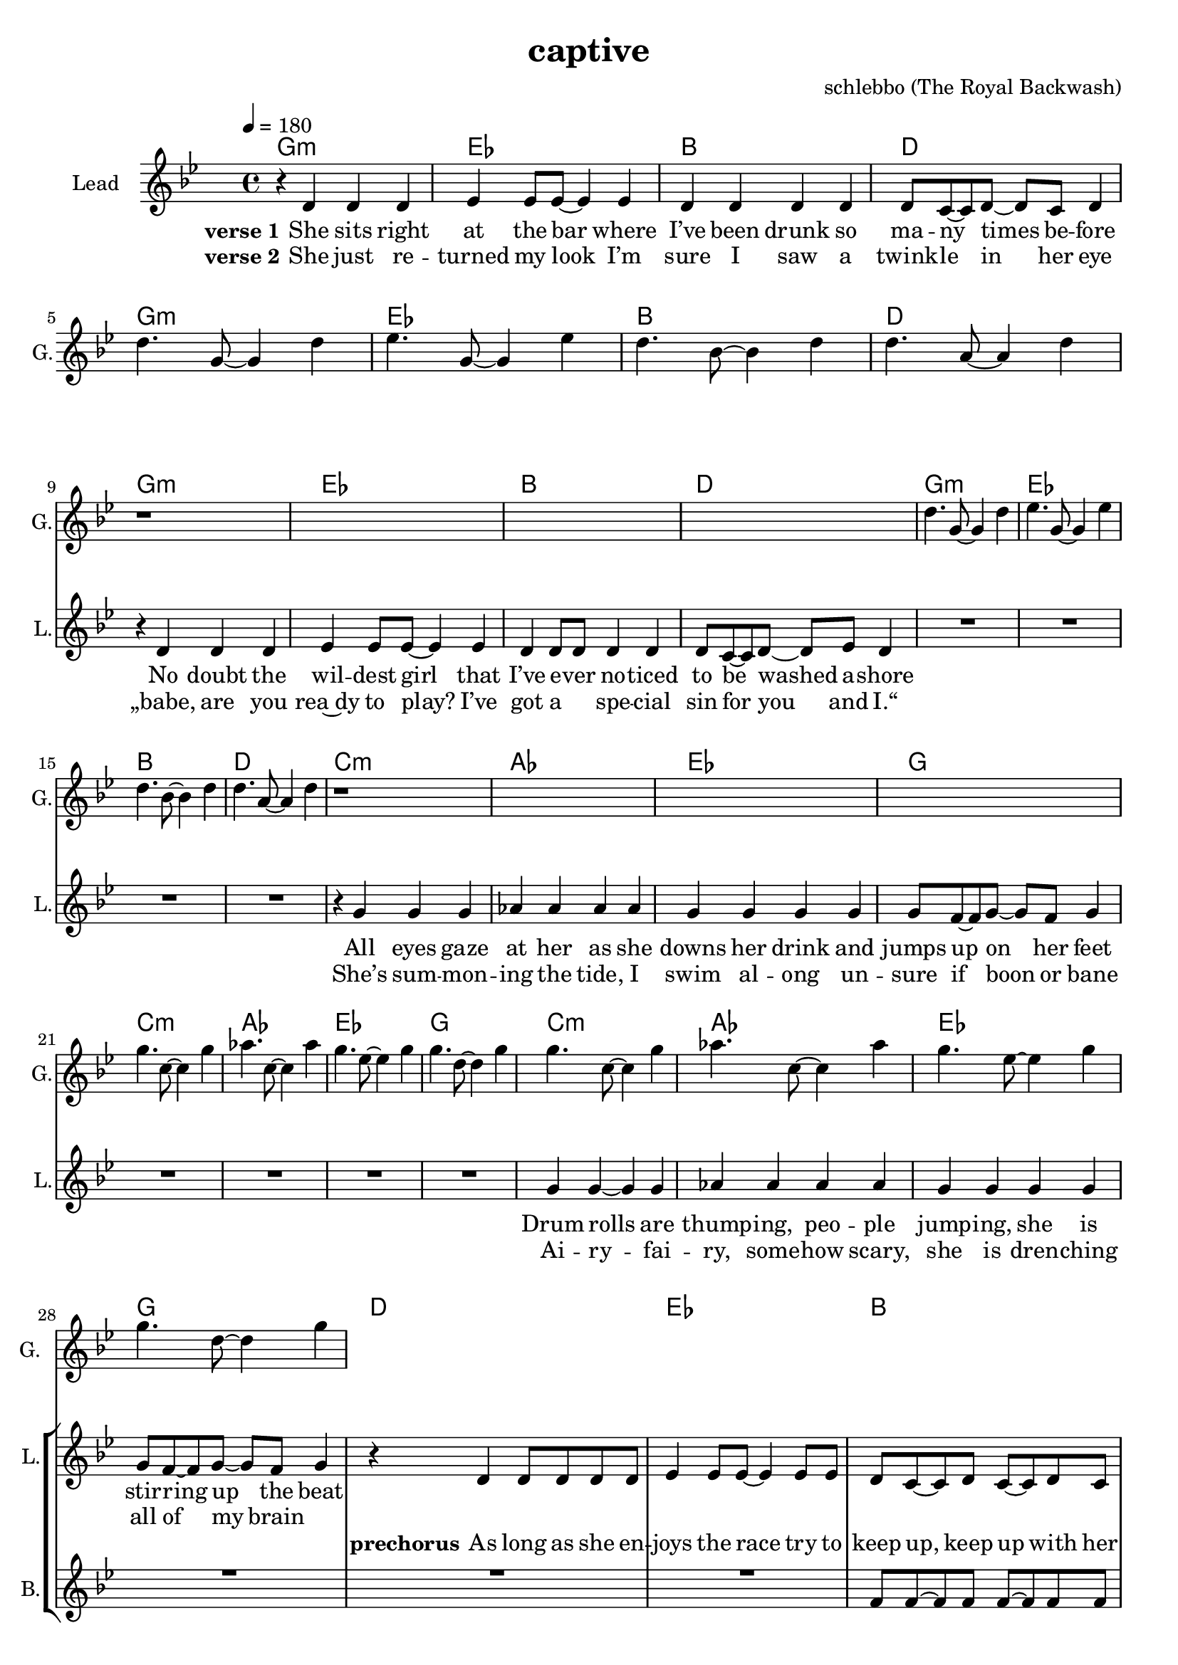 \version "2.16.2"

\header {
  title = "captive"
  composer = "schlebbo (The Royal Backwash)"

}

global = {
  \key gis \minor
  \time 4/4
  \tempo 4 = 180 
}

harmonies = \chordmode {
  \germanChords
   gis1:m e b dis    gis1:m e b dis
   gis1:m e b dis    gis1:m e b dis
   cis:m a e gis    cis:m a e gis
   cis:m a e gis
   dis e b dis
   dis e b dis
   
   gis:m fis cis b
   gis:m fis cis b8 ais4:m b8 ais4:m fis4 
   gis1:m fis cis b2 fis 
   gis1:m fis cis fis2 b4 ais:m
  \bar ":|."
   gis1:m

   

}

violinMusic = \relative c'' {
  
}

leadGuitarMusic = \relative c'' {
r1*4
dis4. gis,8~gis4 dis' 
e4. gis,8~gis4 e' 
dis4. b8~b4 dis 
dis4. ais8~ais4 dis 
r1*4
dis4. gis,8~gis4 dis' 
e4. gis,8~gis4 e' 
dis4. b8~b4 dis 
dis4. ais8~ais4 dis 
r1*4
gis4. cis,8~cis4 gis' 
a4. cis,8~cis4 a' 
gis4. e8~e4 gis 
gis4. dis8~dis4 gis 
gis4. cis,8~cis4 gis' 
a4. cis,8~cis4 a' 
gis4. e8~e4 gis 
gis4. dis8~dis4 gis 
}

trumpetoneVerseMusic = \relative c'' {

}

trumpetonePreChorusMusic = \relative c'' {
}

trumpetoneChorusMusic = \relative c'' {
}

trumpetoneBridgeMusic = \relative c'' {
}

trumpettwoVerseMusic = \relative c'' {
}

trumpettwoPreChrousMusic = \relative c'' {

}

trumpettwoChorusMusic = \relative c'' {

}

leadMusicverse = \relative c'{
r4 dis dis dis 
e e8 e8~e4 e  
dis4 dis dis dis 
dis8 cis8~cis dis~dis cis dis4
R1*4
r4 dis dis dis 
e e8 e8~e4 e  
dis4 dis8 dis dis4  dis 
dis8 cis8~cis dis~dis e dis4
R1*4

r4 gis gis gis
a a a a
gis gis gis gis
gis8 fis8~fis gis~gis fis gis4
R1*4

gis4 gis4~gis gis
a a a a
gis gis gis gis
gis8 fis8~fis gis~gis fis gis4 

}

leadMusicprechorus = \relative c'{
r4 dis4 dis8 dis dis dis
e4 e8 e~e4 e8 e8 
dis cis~cis dis cis~cis dis cis 
dis2 r2
r4 dis4 dis8 dis dis dis
e4 e8 e~e4 e8 e8 
dis cis~cis dis cis~cis dis cis 
dis2 r2
}

leadMusicchorus = \relative c'{
r4 dis4 dis dis8 dis 
dis cis r2.
r1
fis8 fis~fis fis~fis4 r4
r4 dis4 dis8 dis dis8 dis 
dis cis~cis cis~cis4 r4
r1
fis8 fis~fis fis fis~fis cis4
dis8 r8 dis4 dis8 dis dis4 
dis8 cis cis cis cis4 r4
r1
fis8 fis~fis fis~fis8 cis8~cis dis~
dis8 r8 dis4 dis8 dis dis dis 
dis8 cis~cis cis~cis4 r4
r1
fis4 fis8 fis~fis cis~cis dis~
\bar ":|."
dis4 r2.




}

leadMusicBridge = \relative c'''{

}

leadWordsOne = \lyricmode { 
\set stanza = "verse 1"
She sits right at the bar where I’ve been drunk so ma -- ny times be -- fore
No doubt the wil -- dest girl that I’ve e -- ver no -- ticed to be washed a -- shore
All eyes gaze at her as she downs her drink and jumps up on her feet
Drum rolls are thump -- ing, peo -- ple jump -- ing, she is stir -- ring up the beat
}

leadWordsPrechorus = \lyricmode {
\set stanza = "prechorus"
  
As long as she en -- joys the race try to keep up, keep up with her pace
As long as she e -- njoys the pace try to keep up, keep up with the race
}

leadWordsChorus = \lyricmode {
\set stanza = "Chorus"
Cap -- tive by the la -- dy, the first line 
She's mov -- ing with an el -- e -- gance, meet up, meet up some time
Hot chi -- li moves, pep -- per in her shoes,  wan -- na go straight home
Keep danc -- ing for the sake of good, beat for you a -- lone
}


leadWordsChorusTwo = \lyricmode {

}

leadWordsBridge = \lyricmode {
 
}

leadWordsTwo = \lyricmode { 
\set stanza = "verse 2"
  
She just re -- turned my look I’m sure I saw a twink -- le in her eye
„babe, are you rea~dy to play? I’ve got a _ spe -- cial sin for you and I.“
She’s sum -- mon -- ing the tide, I swim al -- ong un -- sure if boon or bane
Ai -- ry -- fai -- ry, some -- how scary, she is dren -- ching all of my brain
}

leadWordsThree = \lyricmode {

}

leadWordsFour = \lyricmode {



}


leadWordsFive = \lyricmode {

}

backingOneVerseMusic = \relative c'' {
R1*28
}

backingOnePrechorusMusic = \relative c' {
R1*2
fis8 fis~fis fis fis~fis fis fis 
g2 r2
R1*2
b8 b~b b b~b fis b 
ais2 r2
}

backingOneChorusMusic = \relative c' {
r1 
r4 cis8 cis~cis cis cis4 
gis' gis8 gis gis gis gis4 
ais8 b~b ais~ais4 r4
r1
r2.  cis,8 cis  
gis'4 gis8 gis gis gis gis4 
b8 ais~ais b ais~ais fis4
gis8 r8 r2.
r2. cis,8 cis 
gis'8 gis8 gis4 gis4 gis8 gis8 
fis8 gis~gis ais~ais8 fis8~fis gis~
gis8 r8 r2.
r2. cis,8 cis 
gis'4 gis gis4 gis4 
ais4 gis8 fis~fis eis~eis dis~
\bar ":|. "
dis4 r2.
}

backingOneBridgeMusic = \relative c'' {
  
}

backingOneVerseWords = \lyricmode {
}

backingOnePrechorusWords = \lyricmode {

}


backingOneChorusWords = \lyricmode {
my eyes are cap -- tive by the la -- dy in the first line 
and I wish I could ask her to meet up, meet up some time
if to -- day is dooms -- day you don't wan -- na go straight home
make our heart -- beats meet and beat for you a -- lone

}


backingOneBridgeWords = \lyricmode {
}

backingTwoVerseMusic = \relative c' {

}

backingTwoPrechorusMusic = \relative c'' {

}

backingTwoChorusMusic = \relative c'' {

}

backingTwoBridgeMusic = \relative c'' {

}


backingTwoVerseWords = \lyricmode {
}

backingTwoPrechorusWords = \lyricmode {
}


backingTwoChorusWords = \lyricmode {
}


backingTwoBridgeWords = \lyricmode {
}

derbassVerse = \relative c {
  \clef bass

}

\score {
  <<
    \new ChordNames {
      \set chordChanges = ##t
      \transpose c ces { \global \harmonies }
    }

    \new StaffGroup <<
    
      \new Staff = "Violin" {
        \set Staff.instrumentName = #"Violin"
        \set Staff.shortInstrumentName = #"V."
        \set Staff.midiInstrument = #"violin"
         \transpose c ces { \violinMusic }
      }
      \new Staff = "Guitar" {
        \set Staff.instrumentName = #"Guitar"
        \set Staff.shortInstrumentName = #"G."
        \set Staff.midiInstrument = #"overdriven guitar"
        %\set Staff.midiInstrument = #"acoustic guitar (steel)"
        \transpose c ces { \global \leadGuitarMusic }
      }
        \new Staff = "Trumpets" <<
        \set Staff.instrumentName = #"Trumpets"
	\set Staff.shortInstrumentName = #"T."
        \set Staff.midiInstrument = #"trumpet"
        %\new Voice = "Trumpet1Verse" { \voiceOne << \transpose c c { \global \trumpetoneVerseMusic } >> }
        %\new Voice = "Trumpet1PreChorus" { \voiceOne << \transpose c c { \trumpetonePreChorusMusic } >> }
        %\new Voice = "Trumpet1Chorus" { \voiceOne << \transpose c c { \trumpetoneChorusMusic } >> }
        %\new Voice = "Trumpet1Bridge" { \voiceOne << \transpose c c { \trumpetoneBridgeMusic } >> }
	%\new Voice = "Trumpet2Verse" { \voiceTwo << \transpose c c { \global \trumpettwoVerseMusic } >> }      
	%\new Voice = "Trumpet2PreChorus" { \voiceTwo << \transpose c c {  \trumpettwoPreChrousMusic } >> }      
	%\new Voice = "Trumpet2Chorus" { \voiceTwo << \transpose c c { \trumpettwoChorusMusic } >> }      
        \new Voice = "Trumpet1" { \voiceOne << \transpose c c { \global \trumpetoneVerseMusic \trumpetonePreChorusMusic \trumpetoneChorusMusic \trumpetoneBridgeMusic} >> }
	\new Voice = "Trumpet2" { \voiceTwo << \transpose c c { \global \trumpettwoVerseMusic \trumpettwoPreChrousMusic \trumpettwoChorusMusic} >> }      
      >>
    >>  
    \new StaffGroup <<
      \new Staff = "lead" {
	\set Staff.instrumentName = #"Lead"
	\set Staff.shortInstrumentName = #"L."
        \set Staff.midiInstrument = #"voice oohs"
        \new Voice = "leadverse" { << \transpose c ces { \global \leadMusicverse } >> }
        \new Voice = "leadprechorus" { << \transpose c ces { \leadMusicprechorus } >> }
        \new Voice = "leadchorus" { << \transpose c ces { \leadMusicchorus } >> }
        \new Voice = "leadbridge" { << \transpose c ces { \leadMusicBridge } >> }
      }
      \new Lyrics \with { alignBelowContext = #"lead" }
      \lyricsto "leadbridge" \leadWordsBridge
      \new Lyrics \with { alignBelowContext = #"lead" }
      \lyricsto "leadchorus" \leadWordsChorus
      \new Lyrics \with { alignBelowContext = #"lead" }
      \lyricsto "leadprechorus" \leadWordsPrechorus
      \new Lyrics \with { alignBelowContext = #"lead" }
      \lyricsto "leadverse" \leadWordsFour
      \new Lyrics \with { alignBelowContext = #"lead" }
      \lyricsto "leadverse" \leadWordsThree
      \new Lyrics \with { alignBelowContext = #"lead" }
      \lyricsto "leadverse" \leadWordsTwo
      \new Lyrics \with { alignBelowContext = #"lead" }
      \lyricsto "leadverse" \leadWordsOne
      
     
      % we could remove the line about this with the line below, since
      % we want the alto lyrics to be below the alto Voice anyway.
      % \new Lyrics \lyricsto "altos" \altoWords

      \new Staff = "backing" {
	%  \clef backingTwo
	\set Staff.instrumentName = #"Backing"
	\set Staff.shortInstrumentName = #"B."
        \set Staff.midiInstrument = #"voice oohs"
	\new Voice = "backingOneVerse" { \voiceOne << \transpose c ces { \global \backingOneVerseMusic } >> }
	\new Voice = "backingOnePrechorus" { \voiceOne << \transpose c ces { \backingOnePrechorusMusic } >> }
	\new Voice = "backingOneChorus" { \voiceOne << \transpose c ces { \backingOneChorusMusic } >> }
	\new Voice = "backingOneBridge" { \voiceOne << \transpose c ces { \backingOneBridgeMusic } >> }

	\new Voice = "backingTwoVerse" { \voiceTwo << \transpose c ces { \global \backingTwoVerseMusic } >> }
	\new Voice = "backingTwoPrechorus" { \voiceTwo << \transpose c ces { \backingTwoPrechorusMusic } >> }
	\new Voice = "backingTwoChorus" { \voiceTwo << \transpose c ces { \backingTwoChorusMusic } >> }
	\new Voice = "backingTwoBridge" { \voiceTwo << \transpose c ces {  \backingTwoBridgeMusic } >> }

      }
      \new Lyrics \with { alignAboveContext = #"backing" }
      \lyricsto "backingOneBridge" \backingOneBridgeWords
      \new Lyrics \with { alignAboveContext = #"backing" }
      \lyricsto "backingOneChorus" \backingOneChorusWords
      \new Lyrics \with { alignAboveContext = #"backing" }
      \lyricsto "backingOnePrechorus" \backingOnePrechorusWords
      \new Lyrics \with { alignAboveContext = #"backing" }
      \lyricsto "backingOneVerse" \backingOneVerseWords
      
      \new Lyrics \with { alignAboveContext = #"backing" }
      \lyricsto "backingTwoBridge" \backingTwoBridgeWords
      \new Lyrics \with { alignAboveContext = #"backing" }
      \lyricsto "backingTwoChorus" \backingTwoChorusWords
      \new Lyrics \with { alignAboveContext = #"backing" }
      \lyricsto "backingTwoPrechorus" \backingTwoPrechorusWords
      \new Lyrics \with { alignAboveContext = #"backing" }
      \lyricsto "backingTwoVerse" \backingTwoVerseWords
      
      \new Staff = "Staff_bass" {
        \set Staff.instrumentName = #"Bass"
        \set Staff.midiInstrument = #"electric bass (pick)"
        %\set Staff.midiInstrument = #"distorted guitar"
        \transpose c ces { \global \derbassVerse }
      }      % again, we could replace the line above this with the line below.
      % \new Lyrics \lyricsto "backingTwoes" \backingTwoWords
    >>
  >>
  \midi {}
  \layout {
    \context {
      \Staff \RemoveEmptyStaves
      \override VerticalAxisGroup #'remove-first = ##t
    }
  }
}

#(set-global-staff-size 19)

\paper {
  page-count = #2
  
}
